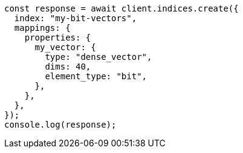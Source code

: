 // This file is autogenerated, DO NOT EDIT
// Use `node scripts/generate-docs-examples.js` to generate the docs examples

[source, js]
----
const response = await client.indices.create({
  index: "my-bit-vectors",
  mappings: {
    properties: {
      my_vector: {
        type: "dense_vector",
        dims: 40,
        element_type: "bit",
      },
    },
  },
});
console.log(response);
----
